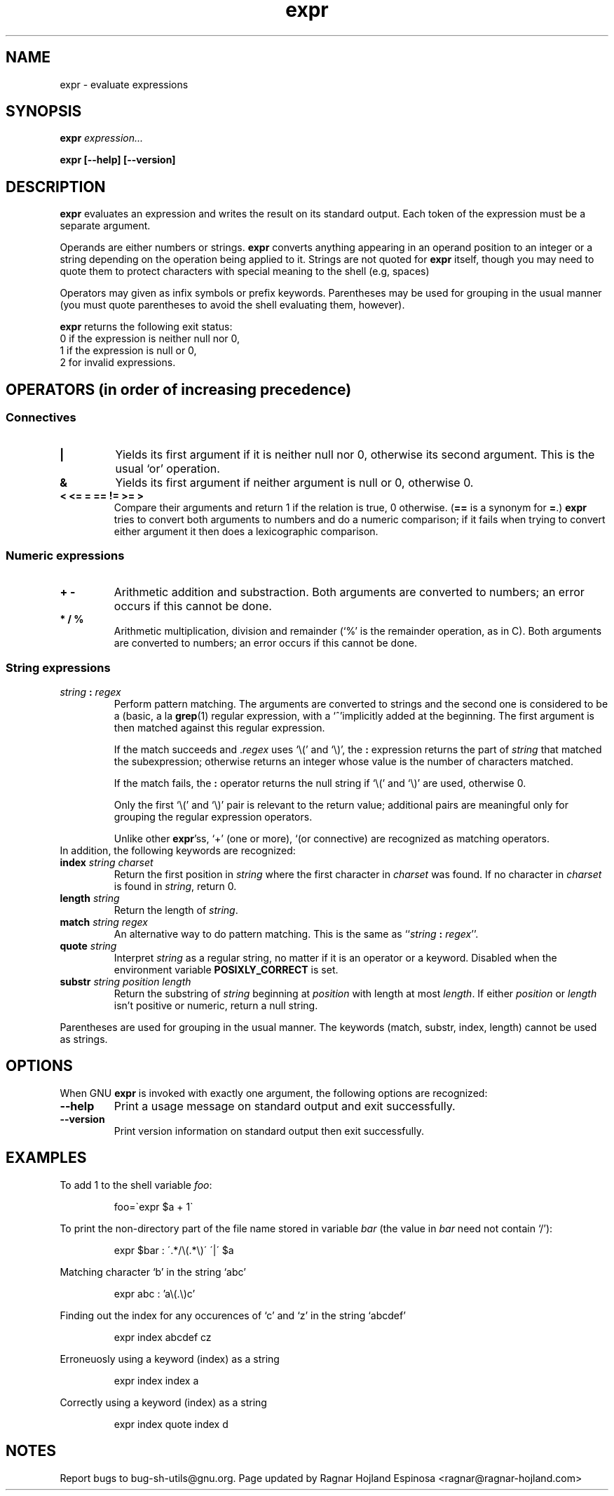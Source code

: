 .\" You may copy, distribute and modify under the terms of the LDP General
.\" Public License as specified in the LICENSE file that comes with the
.\" gnumaniak distribution
.\"
.\" The author kindly requests that no comments regarding the "better"
.\" suitability or up-to-date notices of any info documentation alternative
.\" is added without contacting him first.
.\"
.\" (C) 1999-2002 Ragnar Hojland Espinosa <ragnar@ragnar-hojland.com>
.\"
.\"     GNU expr man page
.\"     man pages are NOT obsolete!
.\"     <ragnar@ragnar-hojland.com>
.TH expr 1 "18 June 2002" "GNU Shell Utilities 2.1"
.SH NAME
expr \- evaluate expressions
.SH SYNOPSIS
.BI "expr " expression...
.sp
.B expr [\-\-help] [\-\-version]
.br
.SH DESCRIPTION
.B expr
evaluates an expression and writes the result on its standard output.
Each token of the expression must be a separate argument.
.P
Operands are either numbers or strings. \fBexpr\fP converts anything
appearing in an operand position to an integer or a string depending on
the operation being applied to it. Strings are not quoted for
\fBexpr\fP itself, though you may need to quote them to protect
characters with special meaning to the shell (e.g, spaces) 
.P
Operators may given as infix symbols or prefix keywords.  Parentheses
may be used for grouping in the usual manner (you must quote parentheses
to avoid the shell evaluating them, however).
.P
.B expr
returns the following exit status:
.br
0 if the expression is neither null nor 0,
.br
1 if the expression is null or 0,
.br
2 for invalid expressions.
.SH OPERATORS (in order of increasing precedence)
.SS Connectives
.IP "\fB|\fP"
Yields its first argument if it is neither null nor 0, otherwise its
second argument.  This is the usual `or' operation.
.IP "\fB&\fP"
Yields its first argument if neither argument is null or 0,
otherwise 0.
.IP "\fB<\fP\0 \fB<=\fP\0 \fB=\fP\0 \fB==\fP\0 \fB!=\fP\0 \fB>=\fP\0 \fB>\fP"
Compare their arguments and return 1 if the relation is true, 0
otherwise.  (\fB==\fP is a synonym for \fB=\fP.)
\fBexpr\fP tries to convert both arguments to numbers and
do a numeric comparison; if it fails when trying to convert either
argument it then does a lexicographic comparison.
.SS Numeric expressions
.IP "\fB+\fP\0 \fB-\fP"
Arithmetic addition and substraction.  Both arguments are converted to numbers;
an error occurs if this cannot be done.
.IP "\fB*\fP\0 \fB/\fP\0 \fB%\fP"
Arithmetic multiplication, division and remainder (`%' is the remainder
operation, as in C).  Both arguments are converted to numbers; an error
occurs if this cannot be done.
.SS String expressions
.IP "\fIstring\fP \fB:\fP \fIregex\fP"
Perform pattern matching.  The arguments are converted to strings and the
second one is considered to be a (basic, a la \fBgrep\fP(1) regular
expression, with a `^'implicitly added at the beginning.  The first
argument is then matched against this regular expression.

If the match succeeds and .\fIregex\fP uses `\e(' and
`\e)', the \fB:\fP expression returns the part of \fIstring\fP that
matched the subexpression; otherwise returns an integer whose value is
the number of characters matched. 

If the match fails, the \fB:\fP operator returns the null string if `\e('
and `\e)' are used, otherwise 0.

Only the first `\e(' and `\e)' pair is relevant to the return value;
additional pairs are meaningful only for grouping the regular expression
operators.

Unlike other \fBexpr\fR'ss, `\+' (one or more), `\?' (zero or one), and `\|'
(or connective) are recognized as matching operators.
.TP
In addition, the following keywords are recognized:
.TP
.BI index " string charset"
Return the first position in \fIstring\fP where the first character in
\fIcharset\fP was found.  If no character in
\fIcharset\fP is found in \fIstring\fP, return 0.
.TP
.BI length " string"
Return the length of \fIstring\fP.
.TP
.BI match " string regex"
An alternative way to do pattern matching.  This is the same as
``\fIstring\fP \fB:\fP \fIregex\fP''.
.TP
.BI quote " string"
Interpret \fIstring\fR as a regular string, no matter if it is an operator or
a keyword.  Disabled when the environment variable \fBPOSIXLY_CORRECT\fR is
set.
.TP
.BI substr " string position length"
Return the substring of \fIstring\fP beginning at \fIposition\fP with
length at most \fIlength\fP.  If either \fIposition\fP or \fIlength\fP
isn't positive or numeric, return a null string.
.PP
Parentheses are used for grouping in the usual manner.  The keywords
(match, substr, index, length) cannot be used as strings.
.SH OPTIONS
When GNU
.B expr
is invoked with exactly one argument, the following options are recognized:
.TP
.B "\-\-help"
Print a usage message on standard output and exit successfully.
.TP
.B "\-\-version"
Print version information on standard output then exit successfully.
.SH EXAMPLES
.PP
To add 1 to the shell variable
.IR foo :
.IP
foo=\`expr $a + 1\`
.PP
To print the non-directory part of the file name stored in variable
.IR bar
(the value in
.IR bar
need not contain `/'):
.IP
expr $bar : \'.*/\e(\^.*\e)\' \'\^|\' $a
.PP
Matching character `b' in the string `abc'
.IP
expr abc : 'a\e(.\e)c'
.PP
Finding out the index for any occurences of `c' and `z' in the string
`abcdef'
.IP
expr index abcdef cz
.PP
Erroneuosly using a keyword (index) as a string
.IP
expr index index a
.PP
Correctly using a keyword (index) as a string
.IP
expr index quote index d
.SH NOTES
Report bugs to bug-sh-utils@gnu.org.
Page updated by Ragnar Hojland Espinosa <ragnar@ragnar-hojland.com>
